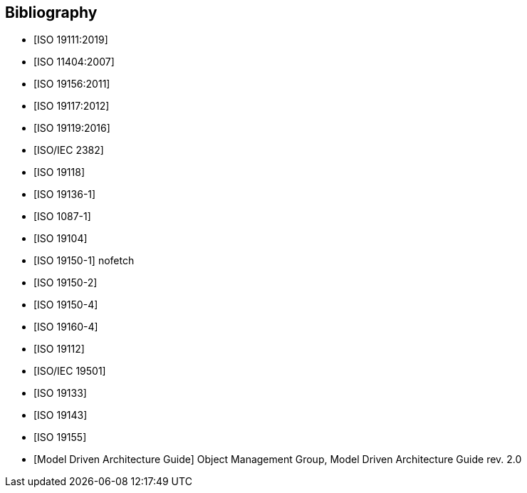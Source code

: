 [appendix]
[bibliography]
[[Bibliography]]
== Bibliography

* [[[ISO19111,ISO 19111:2019]]]
* [[[ISO11404,ISO 11404:2007]]] 
* [[[ISO19156,ISO 19156:2011]]]
* [[[ISO19117,ISO 19117:2012]]]
* [[[ISO19119,ISO 19119:2016]]]
* [[[ISO2382,ISO/IEC 2382]]]
* [[[ISO19118,ISO 19118]]]
* [[[ISO19136-1,ISO 19136-1]]]
* [[[ISO1087-1,ISO 1087-1]]]
* [[[ISO19104,ISO 19104]]]
* [[[ISO19150-1,ISO 19150-1]]] nofetch
* [[[ISO19150-2,ISO 19150-2]]]
* [[[ISO19150-4,ISO 19150-4]]]
* [[[ISO19160-4,ISO 19160-4]]]
* [[[ISO19112,ISO 19112]]]
* [[[ISO19501,ISO/IEC 19501]]]
* [[[ISO19133,ISO 19133]]]
* [[[ISO19143,ISO 19143]]]
* [[[ISO19155,ISO 19155]]]
* [[[mdaguide,Model Driven Architecture Guide]]] Object Management Group, Model Driven Architecture Guide rev. 2.0

